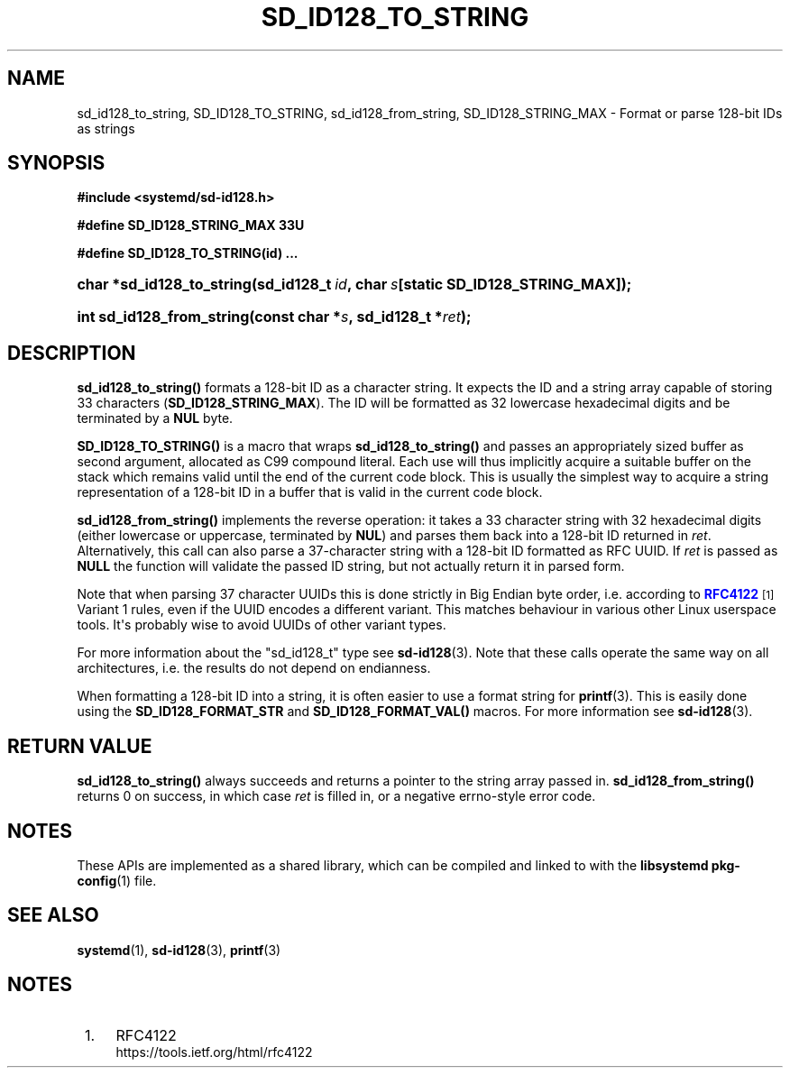 '\" t
.TH "SD_ID128_TO_STRING" "3" "" "systemd 250" "sd_id128_to_string"
.\" -----------------------------------------------------------------
.\" * Define some portability stuff
.\" -----------------------------------------------------------------
.\" ~~~~~~~~~~~~~~~~~~~~~~~~~~~~~~~~~~~~~~~~~~~~~~~~~~~~~~~~~~~~~~~~~
.\" http://bugs.debian.org/507673
.\" http://lists.gnu.org/archive/html/groff/2009-02/msg00013.html
.\" ~~~~~~~~~~~~~~~~~~~~~~~~~~~~~~~~~~~~~~~~~~~~~~~~~~~~~~~~~~~~~~~~~
.ie \n(.g .ds Aq \(aq
.el       .ds Aq '
.\" -----------------------------------------------------------------
.\" * set default formatting
.\" -----------------------------------------------------------------
.\" disable hyphenation
.nh
.\" disable justification (adjust text to left margin only)
.ad l
.\" -----------------------------------------------------------------
.\" * MAIN CONTENT STARTS HERE *
.\" -----------------------------------------------------------------
.SH "NAME"
sd_id128_to_string, SD_ID128_TO_STRING, sd_id128_from_string, SD_ID128_STRING_MAX \- Format or parse 128\-bit IDs as strings
.SH "SYNOPSIS"
.sp
.ft B
.nf
#include <systemd/sd\-id128\&.h>
.fi
.ft
.sp
.ft B
.nf
#define SD_ID128_STRING_MAX 33U
.fi
.ft
.sp
.ft B
.nf
#define SD_ID128_TO_STRING(id) \&...
.fi
.ft
.HP \w'char\ *sd_id128_to_string('u
.BI "char *sd_id128_to_string(sd_id128_t\ " "id" ",\ char\ " "s" "[static\ SD_ID128_STRING_MAX]);"
.HP \w'int\ sd_id128_from_string('u
.BI "int sd_id128_from_string(const\ char\ *" "s" ",\ sd_id128_t\ *" "ret" ");"
.SH "DESCRIPTION"
.PP
\fBsd_id128_to_string()\fR
formats a 128\-bit ID as a character string\&. It expects the ID and a string array capable of storing 33 characters (\fBSD_ID128_STRING_MAX\fR)\&. The ID will be formatted as 32 lowercase hexadecimal digits and be terminated by a
\fBNUL\fR
byte\&.
.PP
\fBSD_ID128_TO_STRING()\fR
is a macro that wraps
\fBsd_id128_to_string()\fR
and passes an appropriately sized buffer as second argument, allocated as C99 compound literal\&. Each use will thus implicitly acquire a suitable buffer on the stack which remains valid until the end of the current code block\&. This is usually the simplest way to acquire a string representation of a 128\-bit ID in a buffer that is valid in the current code block\&.
.PP
\fBsd_id128_from_string()\fR
implements the reverse operation: it takes a 33 character string with 32 hexadecimal digits (either lowercase or uppercase, terminated by
\fBNUL\fR) and parses them back into a 128\-bit ID returned in
\fIret\fR\&. Alternatively, this call can also parse a 37\-character string with a 128\-bit ID formatted as RFC UUID\&. If
\fIret\fR
is passed as
\fBNULL\fR
the function will validate the passed ID string, but not actually return it in parsed form\&.
.PP
Note that when parsing 37 character UUIDs this is done strictly in Big Endian byte order, i\&.e\&. according to
\m[blue]\fBRFC4122\fR\m[]\&\s-2\u[1]\d\s+2
Variant 1 rules, even if the UUID encodes a different variant\&. This matches behaviour in various other Linux userspace tools\&. It\*(Aqs probably wise to avoid UUIDs of other variant types\&.
.PP
For more information about the
"sd_id128_t"
type see
\fBsd-id128\fR(3)\&. Note that these calls operate the same way on all architectures, i\&.e\&. the results do not depend on endianness\&.
.PP
When formatting a 128\-bit ID into a string, it is often easier to use a format string for
\fBprintf\fR(3)\&. This is easily done using the
\fBSD_ID128_FORMAT_STR\fR
and
\fBSD_ID128_FORMAT_VAL()\fR
macros\&. For more information see
\fBsd-id128\fR(3)\&.
.SH "RETURN VALUE"
.PP
\fBsd_id128_to_string()\fR
always succeeds and returns a pointer to the string array passed in\&.
\fBsd_id128_from_string()\fR
returns 0 on success, in which case
\fIret\fR
is filled in, or a negative errno\-style error code\&.
.SH "NOTES"
.PP
These APIs are implemented as a shared library, which can be compiled and linked to with the
\fBlibsystemd\fR\ \&\fBpkg-config\fR(1)
file\&.
.SH "SEE ALSO"
.PP
\fBsystemd\fR(1),
\fBsd-id128\fR(3),
\fBprintf\fR(3)
.SH "NOTES"
.IP " 1." 4
RFC4122
.RS 4
\%https://tools.ietf.org/html/rfc4122
.RE
